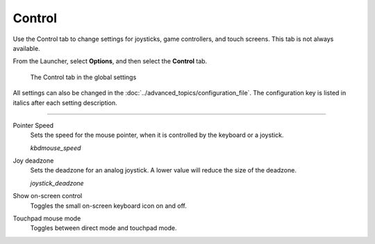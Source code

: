 =================
Control
=================

Use the Control tab to change settings for joysticks, game controllers, and touch screens.  This tab is not always available. 

From the Launcher, select **Options**, and then select the **Control** tab.

.. figure:: ../images/settings/control.png

    The Control tab in the global settings

All settings can also be changed in the :doc:`../advanced_topics/configuration_file`. The configuration key is listed in italics after each setting description. 

,,,,,,,,,,,,,,

.. _mousespeed:

Pointer Speed	
	Sets the speed for the mouse pointer, when it is controlled by the keyboard or a joystick. 

	*kbdmouse_speed*

.. _deadzone:

Joy deadzone
	Sets the deadzone for an analog joystick. A lower value will reduce the size of the deadzone.

	*joystick_deadzone*

Show on-screen control
	Toggles the small on-screen keyboard icon on and off.

Touchpad mouse mode
	Toggles between direct mode and touchpad mode. 